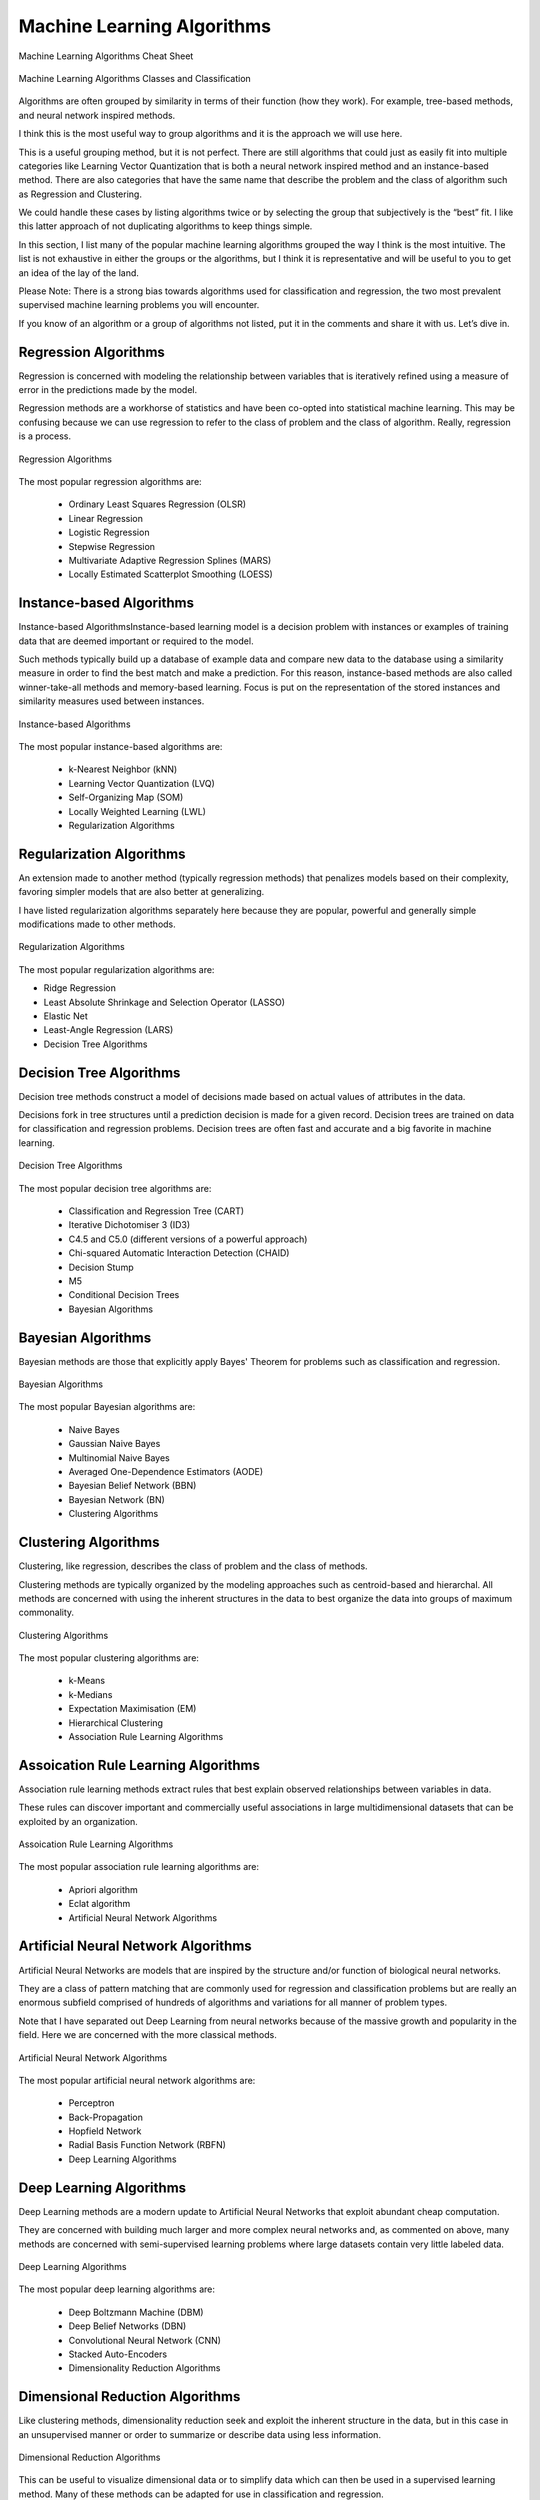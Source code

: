 .. _Machine Learning Algorithms:

***************************
Machine Learning Algorithms
***************************

.. figure:: img/algorithms-cheat-sheet.png
    :scale: 50%
    :align: center

    Machine Learning Algorithms Cheat Sheet

.. figure:: img/algorithms-classes.png
    :scale: 66%
    :align: center

    Machine Learning Algorithms Classes and Classification

Algorithms are often grouped by similarity in terms of their function (how they work). For example, tree-based methods, and neural network inspired methods.

I think this is the most useful way to group algorithms and it is the approach we will use here.

This is a useful grouping method, but it is not perfect. There are still algorithms that could just as easily fit into multiple categories like Learning Vector Quantization that is both a neural network inspired method and an instance-based method. There are also categories that have the same name that describe the problem and the class of algorithm such as Regression and Clustering.

We could handle these cases by listing algorithms twice or by selecting the group that subjectively is the “best” fit. I like this latter approach of not duplicating algorithms to keep things simple.

In this section, I list many of the popular machine learning algorithms grouped the way I think is the most intuitive. The list is not exhaustive in either the groups or the algorithms, but I think it is representative and will be useful to you to get an idea of the lay of the land.

Please Note: There is a strong bias towards algorithms used for classification and regression, the two most prevalent supervised machine learning problems you will encounter.

If you know of an algorithm or a group of algorithms not listed, put it in the comments and share it with us. Let’s dive in.

Regression Algorithms
=====================
Regression is concerned with modeling the relationship between variables that is iteratively refined using a measure of error in the predictions made by the model.

Regression methods are a workhorse of statistics and have been co-opted into statistical machine learning. This may be confusing because we can use regression to refer to the class of problem and the class of algorithm. Really, regression is a process.

.. figure:: img/algorithms-regression.png
    :scale: 100%
    :align: center

    Regression Algorithms

The most popular regression algorithms are:

    - Ordinary Least Squares Regression (OLSR)
    - Linear Regression
    - Logistic Regression
    - Stepwise Regression
    - Multivariate Adaptive Regression Splines (MARS)
    - Locally Estimated Scatterplot Smoothing (LOESS)

Instance-based Algorithms
=========================
Instance-based AlgorithmsInstance-based learning model is a decision problem with instances or examples of training data that are deemed important or required to the model.

Such methods typically build up a database of example data and compare new data to the database using a similarity measure in order to find the best match and make a prediction. For this reason, instance-based methods are also called winner-take-all methods and memory-based learning. Focus is put on the representation of the stored instances and similarity measures used between instances.

.. figure:: img/algorithms-instance-based.png
    :scale: 100%
    :align: center

    Instance-based Algorithms

The most popular instance-based algorithms are:

    - k-Nearest Neighbor (kNN)
    - Learning Vector Quantization (LVQ)
    - Self-Organizing Map (SOM)
    - Locally Weighted Learning (LWL)
    - Regularization Algorithms

Regularization Algorithms
=========================
An extension made to another method (typically regression methods) that penalizes models based on their complexity, favoring simpler models that are also better at generalizing.

I have listed regularization algorithms separately here because they are popular, powerful and generally simple modifications made to other methods.

.. figure:: img/algorithms-regularization.png
    :scale: 100%
    :align: center

    Regularization Algorithms

The most popular regularization algorithms are:

- Ridge Regression
- Least Absolute Shrinkage and Selection Operator (LASSO)
- Elastic Net
- Least-Angle Regression (LARS)
- Decision Tree Algorithms

Decision Tree Algorithms
========================
Decision tree methods construct a model of decisions made based on actual values of attributes in the data.

Decisions fork in tree structures until a prediction decision is made for a given record. Decision trees are trained on data for classification and regression problems. Decision trees are often fast and accurate and a big favorite in machine learning.

.. figure:: img/algorithms-decision-tree.png
    :scale: 100%
    :align: center

    Decision Tree Algorithms

The most popular decision tree algorithms are:

    - Classification and Regression Tree (CART)
    - Iterative Dichotomiser 3 (ID3)
    - C4.5 and C5.0 (different versions of a powerful approach)
    - Chi-squared Automatic Interaction Detection (CHAID)
    - Decision Stump
    - M5
    - Conditional Decision Trees
    - Bayesian Algorithms

Bayesian Algorithms
===================
Bayesian methods are those that explicitly apply Bayes' Theorem for problems such as classification and regression.

.. figure:: img/algorithms-bayesian.png
    :scale: 100%
    :align: center

    Bayesian Algorithms

The most popular Bayesian algorithms are:

    - Naive Bayes
    - Gaussian Naive Bayes
    - Multinomial Naive Bayes
    - Averaged One-Dependence Estimators (AODE)
    - Bayesian Belief Network (BBN)
    - Bayesian Network (BN)
    - Clustering Algorithms

Clustering Algorithms
=====================
Clustering, like regression, describes the class of problem and the class of methods.

Clustering methods are typically organized by the modeling approaches such as centroid-based and hierarchal. All methods are concerned with using the inherent structures in the data to best organize the data into groups of maximum commonality.

.. figure:: img/algorithms-clustering.png
    :scale: 100%
    :align: center

    Clustering Algorithms

The most popular clustering algorithms are:

    - k-Means
    - k-Medians
    - Expectation Maximisation (EM)
    - Hierarchical Clustering
    - Association Rule Learning Algorithms

Assoication Rule Learning Algorithms
====================================
Association rule learning methods extract rules that best explain observed relationships between variables in data.

These rules can discover important and commercially useful associations in large multidimensional datasets that can be exploited by an organization.

.. figure:: img/algorithms-assoication-rule-learning.png
    :scale: 100%
    :align: center

    Assoication Rule Learning Algorithms

The most popular association rule learning algorithms are:

    - Apriori algorithm
    - Eclat algorithm
    - Artificial Neural Network Algorithms

Artificial Neural Network Algorithms
====================================
Artificial Neural Networks are models that are inspired by the structure and/or function of biological neural networks.

They are a class of pattern matching that are commonly used for regression and classification problems but are really an enormous subfield comprised of hundreds of algorithms and variations for all manner of problem types.

Note that I have separated out Deep Learning from neural networks because of the massive growth and popularity in the field. Here we are concerned with the more classical methods.

.. figure:: img/algorithms-artificial-neural-network.png
    :scale: 100%
    :align: center

    Artificial Neural Network Algorithms

The most popular artificial neural network algorithms are:

    - Perceptron
    - Back-Propagation
    - Hopfield Network
    - Radial Basis Function Network (RBFN)
    - Deep Learning Algorithms

Deep Learning Algorithms
========================
Deep Learning methods are a modern update to Artificial Neural Networks that exploit abundant cheap computation.

They are concerned with building much larger and more complex neural networks and, as commented on above, many methods are concerned with semi-supervised learning problems where large datasets contain very little labeled data.

.. figure:: img/algorithms-deep-learning.png
    :scale: 100%
    :align: center

    Deep Learning Algorithms

The most popular deep learning algorithms are:

    - Deep Boltzmann Machine (DBM)
    - Deep Belief Networks (DBN)
    - Convolutional Neural Network (CNN)
    - Stacked Auto-Encoders
    - Dimensionality Reduction Algorithms

Dimensional Reduction Algorithms
================================
Like clustering methods, dimensionality reduction seek and exploit the inherent structure in the data, but in this case in an unsupervised manner or order to summarize or describe data using less information.

.. figure:: img/algorithms-dimensional-reduction.png
    :scale: 100%
    :align: center

    Dimensional Reduction Algorithms

This can be useful to visualize dimensional data or to simplify data which can then be used in a supervised learning method. Many of these methods can be adapted for use in classification and regression.

    - Principal Component Analysis (PCA)
    - Principal Component Regression (PCR)
    - Partial Least Squares Regression (PLSR)
    - Sammon Mapping
    - Multidimensional Scaling (MDS)
    - Projection Pursuit
    - Linear Discriminant Analysis (LDA)
    - Mixture Discriminant Analysis (MDA)
    - Quadratic Discriminant Analysis (QDA)
    - Flexible Discriminant Analysis (FDA)
    - Ensemble Algorithms

Ensemble Algorithms
===================
Ensemble methods are models composed of multiple weaker models that are independently trained and whose predictions are combined in some way to make the overall prediction.

.. figure:: img/algorithms-ensemble.png
    :scale: 100%
    :align: center

    Ensemble Algorithms

Much effort is put into what types of weak learners to combine and the ways in which to combine them. This is a very powerful class of techniques and as such is very popular.

- Boosting
- Bootstrapped Aggregation (Bagging)
- AdaBoost
- Stacked Generalization (blending)
- Gradient Boosting Machines (GBM)
- Gradient Boosted Regression Trees (GBRT)
- Random Forest

Other Algorithms
================
Many algorithms were not covered.

For example, what group would Support Vector Machines go into? Its own?

I did not cover algorithms from specialty tasks in the process of machine learning, such as:

- Feature selection algorithms
- Algorithm accuracy evaluation
- Performance measures

I also did not cover algorithms from specialty subfields of machine learning, such as:

- Computational intelligence (evolutionary algorithms, etc.)
- Computer Vision (CV)
- Natural Language Processing (NLP)
- Recommender Systems
- Reinforcement Learning
- Graphical Models
- And more...


.. note:: Source: http://machinelearningmastery.com/a-tour-of-machine-learning-algorithms/
